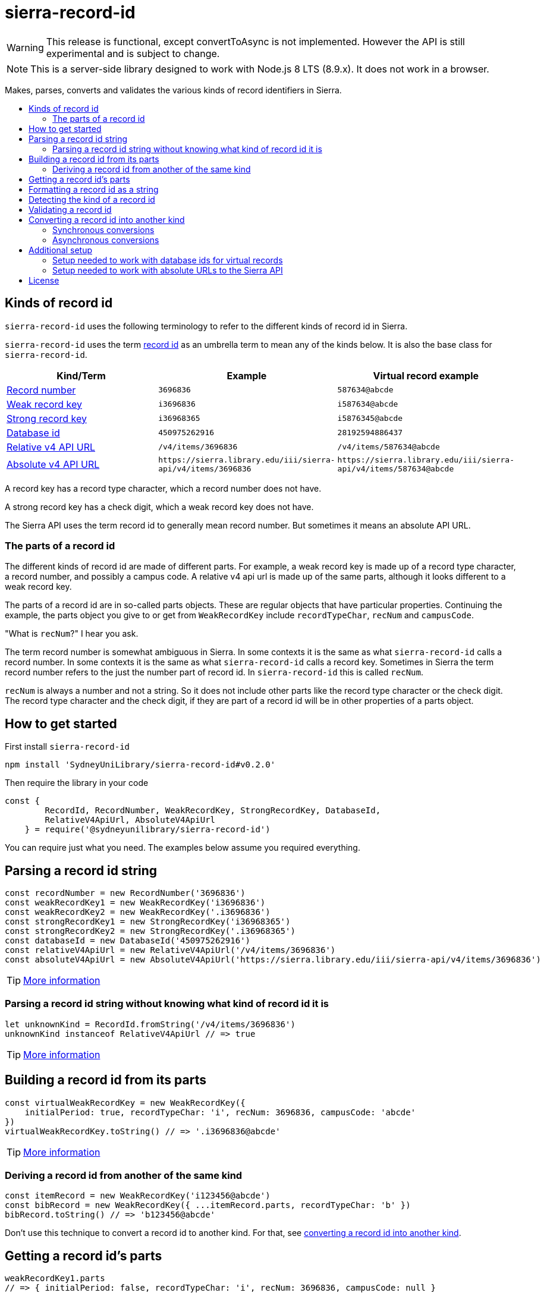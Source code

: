 :toc:
:toc-placement!:
:toc-title!:
ifdef::env-github[]
:tip-caption: :bulb:
:note-caption: :information_source:
:important-caption: :heavy_exclamation_mark:
:caution-caption: :fire:
:warning-caption: :warning:
endif::[]


= sierra-record-id

WARNING: This release is functional, except convertToAsync is not implemented.
         However the API is still experimental and is subject to change.

NOTE: This is a server-side library designed to work with Node.js 8 LTS (8.9.x). It does not work in a browser.

Makes, parses, converts and validates the various kinds of record identifiers in Sierra.

toc::[]



== Kinds of record id

`sierra-record-id` uses the following terminology to refer to the different kinds of record id in Sierra.

`sierra-record-id` uses the term link:docs/record-id.asciidoc[record id] as an umbrella term to mean any of the kinds
below. It is also the base class for `sierra-record-id`.

[options="header"]
|===
| Kind/Term           | Example            | Virtual record example

| link:docs/record-number.asciidoc[Record number]
| `3696836`
| `587634@abcde`

| link:docs/weak-record-key.asciidoc[Weak record key]
| `i3696836`
| `i587634@abcde`

| link:docs/strong-record-key.asciidoc[Strong record key]
| `i36968365`
| `i5876345@abcde`

| link:docs/database-id.asciidoc[Database id]
| `450975262916`
| `28192594886437`

| link:docs/relative-v4-api-url.asciidoc[Relative v4 API URL]
| `/v4/items/3696836`
| `/v4/items/587634@abcde`

| link:docs/absolute-v4-api-url.asciidoc[Absolute v4 API URL]
| `\https://sierra.library.edu/iii/sierra-api/v4/items/3696836`
| `\https://sierra.library.edu/iii/sierra-api/v4/items/587634@abcde`

|===

A record key has a record type character, which a record number does not have.

A strong record key has a check digit, which a weak record key does not have.

The Sierra API uses the term record id to generally mean record number. But sometimes it means an absolute API URL.




=== The parts of a record id

The different kinds of record id are made of different parts. For example, a weak record key is made up of a record type
character, a record number, and possibly a campus code. A relative v4 api url is made up of the same parts, although it
looks different to a weak record key.

The parts of a record id are in so-called parts objects. These are regular objects that have particular properties.
Continuing the example, the parts object you give to or get from `WeakRecordKey` include `recordTypeChar`, `recNum` and
`campusCode`.

"What is `recNum`?" I hear you ask.

The term record number is somewhat ambiguous in Sierra. In some contexts it is the same as what `sierra-record-id` calls
a record number. In some contexts it is the same as what `sierra-record-id` calls a record key. Sometimes in Sierra the
term record number refers to the just the number part of record id. In `sierra-record-id` this is called `recNum`.

`recNum` is always a number and not a string. So it does not include other parts like the record type character or the
check digit. The record type character and the check digit, if they are part of a record id will be in other properties
of a parts object.




== How to get started

First install `sierra-record-id`

[source,bash]
npm install 'SydneyUniLibrary/sierra-record-id#v0.2.0'

Then require the library in your code

[source,js]
----
const {
        RecordId, RecordNumber, WeakRecordKey, StrongRecordKey, DatabaseId,
        RelativeV4ApiUrl, AbsoluteV4ApiUrl
    } = require('@sydneyunilibrary/sierra-record-id')
----

You can require just what you need. The examples below assume you required everything.




== Parsing a record id string

[source,js]
----
const recordNumber = new RecordNumber('3696836')
const weakRecordKey1 = new WeakRecordKey('i3696836')
const weakRecordKey2 = new WeakRecordKey('.i3696836')
const strongRecordKey1 = new StrongRecordKey('i36968365')
const strongRecordKey2 = new StrongRecordKey('.i36968365')
const databaseId = new DatabaseId('450975262916')
const relativeV4ApiUrl = new RelativeV4ApiUrl('/v4/items/3696836')
const absoluteV4ApiUrl = new AbsoluteV4ApiUrl('https://sierra.library.edu/iii/sierra-api/v4/items/3696836')
----

TIP: link:docs/record-id.asciidoc#parsing-a-string[More information]

=== Parsing a record id string without knowing what kind of record id it is

[source,js]
----
let unknownKind = RecordId.fromString('/v4/items/3696836')
unknownKind instanceof RelativeV4ApiUrl // => true
----

TIP: link:docs/record-id.asciidoc#fromstring[More information]




== Building a record id from its parts

[source,js]
----
const virtualWeakRecordKey = new WeakRecordKey({
    initialPeriod: true, recordTypeChar: 'i', recNum: 3696836, campusCode: 'abcde'
})
virtualWeakRecordKey.toString() // => '.i3696836@abcde'
----

TIP: link:docs/record-id.asciidoc#building-from-parts[More information]

=== Deriving a record id from another of the same kind

[source,js]
----
const itemRecord = new WeakRecordKey('i123456@abcde')
const bibRecord = new WeakRecordKey({ ...itemRecord.parts, recordTypeChar: 'b' })
bibRecord.toString() // => 'b123456@abcde'
----

Don't use this technique to convert a record id to another kind. For that, see
link:#converting-a-record-id-into-another-kind[converting a record id into another kind].




== Getting a record id's parts

[source,js]
----
weakRecordKey1.parts
// => { initialPeriod: false, recordTypeChar: 'i', recNum: 3696836, campusCode: null }

virtualWeakRecordKey.parts
// => { initialPeriod: true, recordTypeChar: 'i', recNum: 3696836, campusCode: 'abcde' }

strongRecordKey2.parts
// => { initialPeriod: true, recordTypeChar: 'i', recNum: 3696836, checkDigit: '5', campusCode: null }

new AbsoluteV4ApiUrl('https://sierra.library.edu/iii/sierra-api/v4/items/3696836@abcde').parts
// => { apiHost: 'sierra.library.edu', apiPath: '/iii/sierra-api/', apiRecordType: 'items',
        recordTypeChar: 'i', recNum: 3696836, campusCode: 'abcde' }
----

The properties on the parts object depends on the kind of record id you have.

You can access the individual parts directly.

[source,js]
----
weakRecordKey1.initialPeriod // => false
weakRecordKey1.recordTypeChar // => 'i'
weakRecordKey1.recNum // => 3696836
weakRecordKey1.campusCode // => null
----

CAUTION: A `RecordId` object should be immutable. Do not change the `parts` object.
         If you want to change something, link:#deriving-a-record-id-from-another-of-the-same-kind[derive a new object]
         or link:#converting-a-record-id-into-another-kind[convert to a new kind of record id].

TIP: link:docs/record-id.asciidoc#parts[More information]




== Formatting a record id as a string

[source,js]
----
recordNumber.toString() // => '3696836'
virtualWeakRecordKey.toString() // => '.i3696836@abcde'
databaseId.toString() // => '450975262916'
relativeV4ApiUrl.toString() // => '/v4/items/3696836'
----

`toString` won't always give you the same string as what you gave to the constructor.

[source,js]
----
new RelativeV4ApiUrl('  /v4/items/3696836   ').toString() // => '/v4/items/3696836'
----

You can control if record keys have an initial period.

[source,js]
----
weakRecordKey1.toString() // => 'i3696836' <1>
weakRecordKey1.toString({ initialPeriod: false }) // => 'i3696836'
weakRecordKey1.toString({ initialPeriod: true }) // => '.i3696836'

weakRecordKey2.toString() // => '.i3696836' <2>
weakRecordKey2.toString({ initialPeriod: false }) // => 'i3696836'
weakRecordKey2.toString({ initialPeriod: true }) // => '.i3696836'
----

<1> Because `weakRecordKey1.initialPeriod` is `false`.
<2> Becasue `weakRecordKey2.initialPeriod` is `true`.

TIP: link:docs/record-id.asciidoc#tostring[More information]




== Detecting the kind of a record id

CAUTION: Take heed that detection is not validation.

[source,js]
----
RecordId.detect('3696836') // => RecordNumber
RecordId.detect('o324342') // => WeakRecordKey
RecordId.detect('p12856435') // => StrongRecordKey
RecordId.detect('563400925525721') // => DatabaseId
RecordId.detect('/v4/items/3696836') // => RelativeV4ApiUrl
RecordId.detect('https://sierra.library.edu/iii/sierra-api/v4/items/3696836') // => AbsoluteV4ApiUrl
----

Be careful of link:docs/record-id.asciidoc#ambiguous-record-keys[ambiguous record keys].

[source,js]
----
RecordId.detect('i3696836') // throw an Error
----

TIP: link:docs/record-id.asciidoc#detect[More information]




== Validating a record id

Validation is optional in `sierra-record-id` because the validations can be computationally expensive.

TIP: If you are getting record ids from untrusted sources or a human, you would be wise to call `validate`.

[source,js]
----
strongRecordKey1.validate() // => strongRecordKey // <1>

const badCheckDigit = new StrongRecordKey('i36968360') <2>
badCheckDigit.validate() // <3>

new WeakRecordKey('s3696836').validate() // <4>
new WeakRecordKey('s3696836').validate({ apiCompatibleOnly: false }) // <5>
new WeakRecordKey('s3696836').validate({ apiCompatibleOnly: true }) // <6>

new StrongRecordKey('i36968360', { validate: true }) // <7>
new StrongRecordKey('i36968360', { validate: { apiCompatibleOnly: true } }) // <8>
----

<1> Actually returns `this`.
<2> Does *not* throw an error, because `StrongRecordKey` is able to parse the string.
<3> Throws an error because the check digit is not valid for rec num 3696836.
<4> Does not throw an error because it is a valid weak record key.
<5> This is the same as 3, because `apiCompatibleOnly` defaults to `false`.
<6> Throws an error because section records are not compatible with Sierra API, in that you cannot convert from a
    weak record key for a section record to either a relative v4 api url or an absolute v4 api url.
<7> This is equivalent to `new StrongRecordKey('i36968360').validate()`.
<8> This is equivalent to `new StrongRecordKey('i36968360').validate({ apiCompatibleOnly: true })`.

Because `validate` returns `this` if the record id is valid, you can chain another method after it.

[source,js]
----
new StrongRecordKey('i36968365').validate().convertTo(AbsoluteV4ApiUrl)
----

TIP: link:docs/record-id.asciidoc#validate[More information]




== Converting a record id into another kind

=== Synchronous conversions

[source,js]
----
function convertToDemo(weakRecordKey) {
    const recordNumber = weakRecordKey.convertTo(RecordNumber)
    const strongRecordKey = weakRecordKey.convertTo(StrongRecordKey)
    const databaseId = weakRecordKey.convertTo(DatabaseId)
    const relativeV4ApiUrl = weakRecordKey.convertTo(RelativeV4ApiUrl)
    const absoluteV4ApiUrl = weakRecordKey.convertTo(AbsoluteV4ApiUrl)

    weakRecordKey === weakRecordKey.convertTo(WeakRecordKey) // => true <1>

    const backToWeakRecordKey = recordNumber.convertTo(WeakRecordKey, { recordTypeCode: 'b' }) <2>
}
----

<1> Attempting to convert a record id into its own kind is efficient.
<2> If you are converting from (but not to) a RecordNumber, you have to give a `recordTypeCode` option.

TIP: link:docs/record-id.asciidoc#convertto[More information]

=== Asynchronous conversions

You must use `convertToAsync` when converting to or from a database id for a virtual record because of potential
database access.

[source,js]
----
function covertToAsyncDemo1(virtualWeakRecordKey) {
    const databaseId = virtualWeakRecordKey.convertTo(DatabaseId) // <1>

    virtualWeakRecordKey.convertToAsync(DatabaseId)
        .then(databaseId => {
            databaseId.toString() // => '1970745744342089' <2>
        })
}

async function covertToAsyncDemo2() {
    const recordId1 = new RelativeV4ApiUrl('/v4/items/3696836@abcde')
    const databaseId = await recordId1.convertToAsync(DatabaseId)
    const recordId2 = await databaseId.convertToAsync(RelativeV4ApiUrl)
    recordId1.toString() === recordId2.toString() // => true
}
----

<1> Throws an error because `convertTo` was used instead of `convertToAsync`.
<2> This is just an example result. The actual result will vary between Sierra sites.

CAUTION: `convertToAsync` has not been implemented yet. It is expect to be implemented by v1.0.

TIP: link:docs/record-id.asciidoc#converttoasync[More information]




== Additional setup

=== Setup needed to work with database ids for virtual records

If you need to converting to or from database ids for virtual records, you will need to set up access to the Sierra
database. Follow the instruction on https://github.com/SydneyUniLibrary/sierra-db-as-promised#how-to-use[how to use sierra-db-as-promised].
If you don't do this, then `convertToAsync` will throw an error.

=== Setup needed to work with absolute URLs to the Sierra API

If you need to convert to absolute API URLs you will need to configure Sierra's host name. You do this in a way that is
compatible with https://github.com/SydneyUniLibrary/sierra-api-as-promised[sierra-api-as-promised].
In other words, if you have already set up `sierra-api-as-promised` you are already set up for using Sierra API URLs
with `sierra-record-id`.

At a minimum, you need to set `SIERRA_API_HOST` in your process's environment.




== License

Copyright (c) 2017  The University of Sydney Library

This program is free software: you can redistribute it and/or modify
it under the terms of the GNU General Public License as published by
the Free Software Foundation, either version 3 of the License, or
(at your option) any later version.

This program is distributed in the hope that it will be useful,
but WITHOUT ANY WARRANTY; without even the implied warranty of
MERCHANTABILITY or FITNESS FOR A PARTICULAR PURPOSE.  See the
GNU General Public License for more details.

You should have received a copy of the GNU General Public License
along with this program.  If not, see <http://www.gnu.org/licenses/>.
